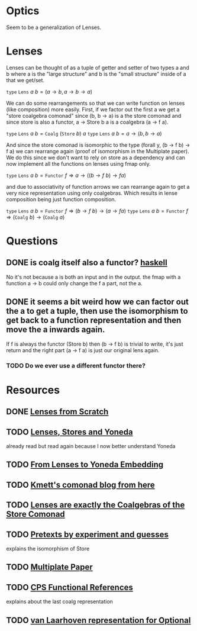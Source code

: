 * Optics
Seem to be a generalization of Lenses.
* Lenses
Lenses can be thought of as a tuple of getter and setter of two types a and b where a is the "large structure" and b is the "small structure" inside of a that we get/set.

\( \texttt{type}~\texttt{Lens}~a~b = (a\rightarrow b, a\rightarrow b\rightarrow a) \)

We can do some rearrangements so that we can write function on lenses (like composition) more easily.
First, if we factor out the first a we get a "store coalgebra comonad" since (b, b -> a) is a the store comonad and since store is also a functor, a -> Store b a is a coalgebra (a -> f a).

\( \texttt{type}~\texttt{Lens}~a~b = \texttt{Coalg}~(\texttt{Store}~b)~a \)
\( \texttt{type}~\texttt{Lens}~a~b = a\rightarrow(b, b\rightarrow a) \)

And since the store comonad is isomorphic to the type (forall y, (b -> f b) -> f a) we can rearrange again (proof of isomorphism in the Multiplate paper). We do this since we don't want to rely on store as a dependency and can now implement all the functions on lenses using fmap only.

\( \texttt{type}~\texttt{Lens}~a~b = \texttt{Functor}~f \Rightarrow a\rightarrow ((b \rightarrow f~b) \rightarrow f a) \)

and due to associativity of function arrows we can rearrange again to get a very nice representation using only coalgebras. Which results in lense composition being just function composition.

\( \texttt{type}~\texttt{Lens}~a~b = \texttt{Functor}~f \Rightarrow (b \rightarrow f~b) \rightarrow (a\rightarrow f a) \)
\( \texttt{type}~\texttt{Lens}~a~b = \texttt{Functor}~f \Rightarrow (\texttt{Coalg}~b) \rightarrow (\texttt{Coalg}~a) \)


* Questions
** DONE is coalg itself also a functor? [[file:playground/coalg-functor.hs::{-#%20LANGUAGE%20TupleSections%20#-}][haskell]]
No it's not because a is both an input and in the output. the fmap with a function a -> b could only change the f a part, not the a.
** DONE it seems a bit weird how we can factor out the a to get a tuple, then use the isomorphism to get back to a function representation and then move the a inwards again. 
If f is always the functor (Store b) then (b -> f b) is trivial to write, it's just return and the right part (a -> f a) is just our original lens again. 
*** TODO Do we ever use a different functor there?
* Resources
** DONE [[https://www.schoolofhaskell.com/user/tel/lenses-from-scratch][Lenses from Scratch]]
** TODO [[https://bartoszmilewski.com/2013/10/08/lenses-stores-and-yoneda/][Lenses, Stores and Yoneda]]
already read but read again because I now better understand Yoneda
** TODO [[https://bartoszmilewski.com/2015/07/13/from-lenses-to-yoneda-embedding/][From Lenses to Yoneda Embedding]]
** TODO [[file:comonads.org::*Description][Kmett's comonad blog from here]]
** TODO [[https://r6research.livejournal.com/23705.html][Lenses are exactly the Coalgebras of the Store Comonad]]
** TODO [[https://www.schoolofhaskell.com/user/tel/pretext-by-experiments-and-guesses][Pretexts by experiment and guesses]]
explains the isomorphism of Store
** TODO [[https://arxiv.org/abs/1103.2841v1][Multiplate Paper]]
** TODO [[https://twanvl.nl/blog/haskell/cps-functional-references][CPS Functional References]] 
explains about the last coalg representation
** TODO [[https://stackoverflow.com/questions/58583458/is-there-a-van-laarhoven-representation-of-optional][van Laarhoven representation for Optional]]
